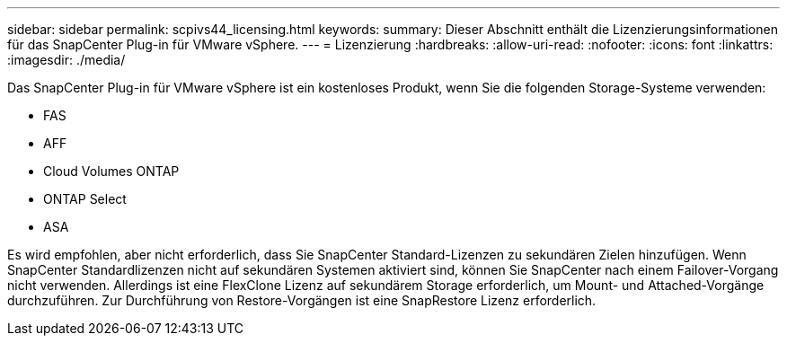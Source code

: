 ---
sidebar: sidebar 
permalink: scpivs44_licensing.html 
keywords:  
summary: Dieser Abschnitt enthält die Lizenzierungsinformationen für das SnapCenter Plug-in für VMware vSphere. 
---
= Lizenzierung
:hardbreaks:
:allow-uri-read: 
:nofooter: 
:icons: font
:linkattrs: 
:imagesdir: ./media/


[role="lead"]
Das SnapCenter Plug-in für VMware vSphere ist ein kostenloses Produkt, wenn Sie die folgenden Storage-Systeme verwenden:

* FAS
* AFF
* Cloud Volumes ONTAP
* ONTAP Select
* ASA


Es wird empfohlen, aber nicht erforderlich, dass Sie SnapCenter Standard-Lizenzen zu sekundären Zielen hinzufügen. Wenn SnapCenter Standardlizenzen nicht auf sekundären Systemen aktiviert sind, können Sie SnapCenter nach einem Failover-Vorgang nicht verwenden. Allerdings ist eine FlexClone Lizenz auf sekundärem Storage erforderlich, um Mount- und Attached-Vorgänge durchzuführen. Zur Durchführung von Restore-Vorgängen ist eine SnapRestore Lizenz erforderlich.
